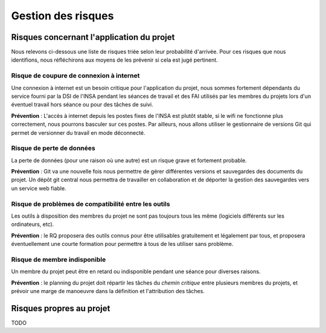Gestion des risques
-------------------

Risques concernant l'application du projet
==========================================

Nous relevons ci-dessous une liste de risques triée selon leur probabilité
d'arrivée. Pour ces risques que nous identifions, nous réfléchirons aux moyens
de les prévenir si cela est jugé pertinent.

Risque de coupure de connexion à internet
~~~~~~~~~~~~~~~~~~~~~~~~~~~~~~~~~~~~~~~~~

Une connexion à internet est un besoin critique pour l'application du projet,
nous sommes fortement dépendants du service fourni par la DSI de l'INSA pendant
les séances de travail et des FAI utilisés par les membres du projets lors d'un
éventuel travail hors séance ou pour des tâches de suivi.

**Prévention** : L'accès à internet depuis les postes fixes de l'INSA est
plutôt stable, si le wifi ne fonctionne plus correctement, nous pourrons
basculer sur ces postes. Par ailleurs, nous allons utiliser le gestionnaire de
versions Git qui permet de versionner du travail en mode déconnecté.


Risque de perte de données
~~~~~~~~~~~~~~~~~~~~~~~~~~

La perte de données (pour une raison où une autre) est un risque grave et
fortement probable.

**Prévention** : Git va une nouvelle fois nous permettre de gérer différentes
versions et sauvegardes des documents du projet. Un dépôt git central nous
permettra de travailler en collaboration et de déporter la gestion des
sauvegardes vers un service web fiable.

Risque de problèmes de compatibilité entre les outils
~~~~~~~~~~~~~~~~~~~~~~~~~~~~~~~~~~~~~~~~~~~~~~~~~~~~~

Les outils à disposition des membres du projet ne sont pas toujours tous les
même (logiciels différents sur les ordinateurs, etc).

**Prévention** : le RQ proposera des outils connus pour être utilisables
gratuitement et légalement par tous, et proposera éventuellement une courte
formation pour permettre à tous de les utiliser sans problème.

Risque de membre indisponible
~~~~~~~~~~~~~~~~~~~~~~~~~~~~~

Un membre du projet peut être en retard ou indisponible pendant une séance pour diverses raisons.

**Prévention** : le planning du projet doit répartir les tâches du *chemin
critique* entre plusieurs membres du projets, et prévoir une marge de manoeuvre
dans la définition et l'attribution des tâches.

Risques propres au projet
=========================

TODO
